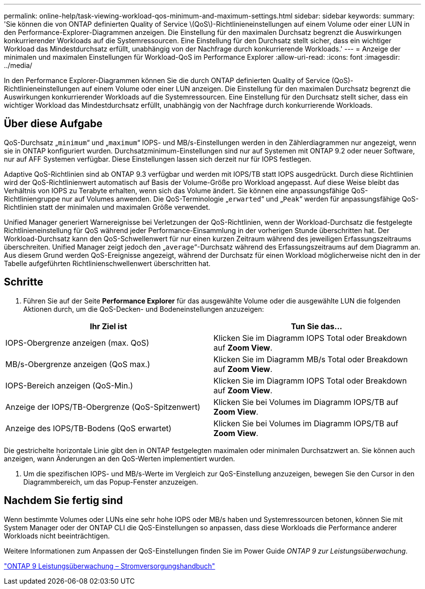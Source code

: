 ---
permalink: online-help/task-viewing-workload-qos-minimum-and-maximum-settings.html 
sidebar: sidebar 
keywords:  
summary: 'Sie können die von ONTAP definierten Quality of Service \(QoS\)-Richtlinieneinstellungen auf einem Volume oder einer LUN in den Performance-Explorer-Diagrammen anzeigen. Die Einstellung für den maximalen Durchsatz begrenzt die Auswirkungen konkurrierender Workloads auf die Systemressourcen. Eine Einstellung für den Durchsatz stellt sicher, dass ein wichtiger Workload das Mindestdurchsatz erfüllt, unabhängig von der Nachfrage durch konkurrierende Workloads.' 
---
= Anzeige der minimalen und maximalen Einstellungen für Workload-QoS im Performance Explorer
:allow-uri-read: 
:icons: font
:imagesdir: ../media/


[role="lead"]
In den Performance Explorer-Diagrammen können Sie die durch ONTAP definierten Quality of Service (QoS)-Richtlinieneinstellungen auf einem Volume oder einer LUN anzeigen. Die Einstellung für den maximalen Durchsatz begrenzt die Auswirkungen konkurrierender Workloads auf die Systemressourcen. Eine Einstellung für den Durchsatz stellt sicher, dass ein wichtiger Workload das Mindestdurchsatz erfüllt, unabhängig von der Nachfrage durch konkurrierende Workloads.



== Über diese Aufgabe

QoS-Durchsatz „`minimum`“ und „`maximum`“ IOPS- und MB/s-Einstellungen werden in den Zählerdiagrammen nur angezeigt, wenn sie in ONTAP konfiguriert wurden. Durchsatzminimum-Einstellungen sind nur auf Systemen mit ONTAP 9.2 oder neuer Software, nur auf AFF Systemen verfügbar. Diese Einstellungen lassen sich derzeit nur für IOPS festlegen.

Adaptive QoS-Richtlinien sind ab ONTAP 9.3 verfügbar und werden mit IOPS/TB statt IOPS ausgedrückt. Durch diese Richtlinien wird der QoS-Richtlinienwert automatisch auf Basis der Volume-Größe pro Workload angepasst. Auf diese Weise bleibt das Verhältnis von IOPS zu Terabyte erhalten, wenn sich das Volume ändert. Sie können eine anpassungsfähige QoS-Richtliniengruppe nur auf Volumes anwenden. Die QoS-Terminologie „`erwarted`“ und „`Peak`“ werden für anpassungsfähige QoS-Richtlinien statt der minimalen und maximalen Größe verwendet.

Unified Manager generiert Warnereignisse bei Verletzungen der QoS-Richtlinien, wenn der Workload-Durchsatz die festgelegte Richtlinieneinstellung für QoS während jeder Performance-Einsammlung in der vorherigen Stunde überschritten hat. Der Workload-Durchsatz kann den QoS-Schwellenwert für nur einen kurzen Zeitraum während des jeweiligen Erfassungszeitraums überschreiten. Unified Manager zeigt jedoch den „`average`“-Durchsatz während des Erfassungszeitraums auf dem Diagramm an. Aus diesem Grund werden QoS-Ereignisse angezeigt, während der Durchsatz für einen Workload möglicherweise nicht den in der Tabelle aufgeführten Richtlinienschwellenwert überschritten hat.



== Schritte

. Führen Sie auf der Seite *Performance Explorer* für das ausgewählte Volume oder die ausgewählte LUN die folgenden Aktionen durch, um die QoS-Decken- und Bodeneinstellungen anzuzeigen:


[cols="2*"]
|===
| Ihr Ziel ist | Tun Sie das... 


 a| 
IOPS-Obergrenze anzeigen (max. QoS)
 a| 
Klicken Sie im Diagramm IOPS Total oder Breakdown auf *Zoom View*.



 a| 
MB/s-Obergrenze anzeigen (QoS max.)
 a| 
Klicken Sie im Diagramm MB/s Total oder Breakdown auf *Zoom View*.



 a| 
IOPS-Bereich anzeigen (QoS-Min.)
 a| 
Klicken Sie im Diagramm IOPS Total oder Breakdown auf *Zoom View*.



 a| 
Anzeige der IOPS/TB-Obergrenze (QoS-Spitzenwert)
 a| 
Klicken Sie bei Volumes im Diagramm IOPS/TB auf *Zoom View*.



 a| 
Anzeige des IOPS/TB-Bodens (QoS erwartet)
 a| 
Klicken Sie bei Volumes im Diagramm IOPS/TB auf *Zoom View*.

|===
Die gestrichelte horizontale Linie gibt den in ONTAP festgelegten maximalen oder minimalen Durchsatzwert an. Sie können auch anzeigen, wann Änderungen an den QoS-Werten implementiert wurden.

. Um die spezifischen IOPS- und MB/s-Werte im Vergleich zur QoS-Einstellung anzuzeigen, bewegen Sie den Cursor in den Diagrammbereich, um das Popup-Fenster anzuzeigen.




== Nachdem Sie fertig sind

Wenn bestimmte Volumes oder LUNs eine sehr hohe IOPS oder MB/s haben und Systemressourcen betonen, können Sie mit System Manager oder der ONTAP CLI die QoS-Einstellungen so anpassen, dass diese Workloads die Performance anderer Workloads nicht beeinträchtigen.

Weitere Informationen zum Anpassen der QoS-Einstellungen finden Sie im Power Guide _ONTAP 9 zur Leistungsüberwachung_.

http://docs.netapp.com/ontap-9/topic/com.netapp.doc.pow-perf-mon/home.html["ONTAP 9 Leistungsüberwachung – Stromversorgungshandbuch"]
